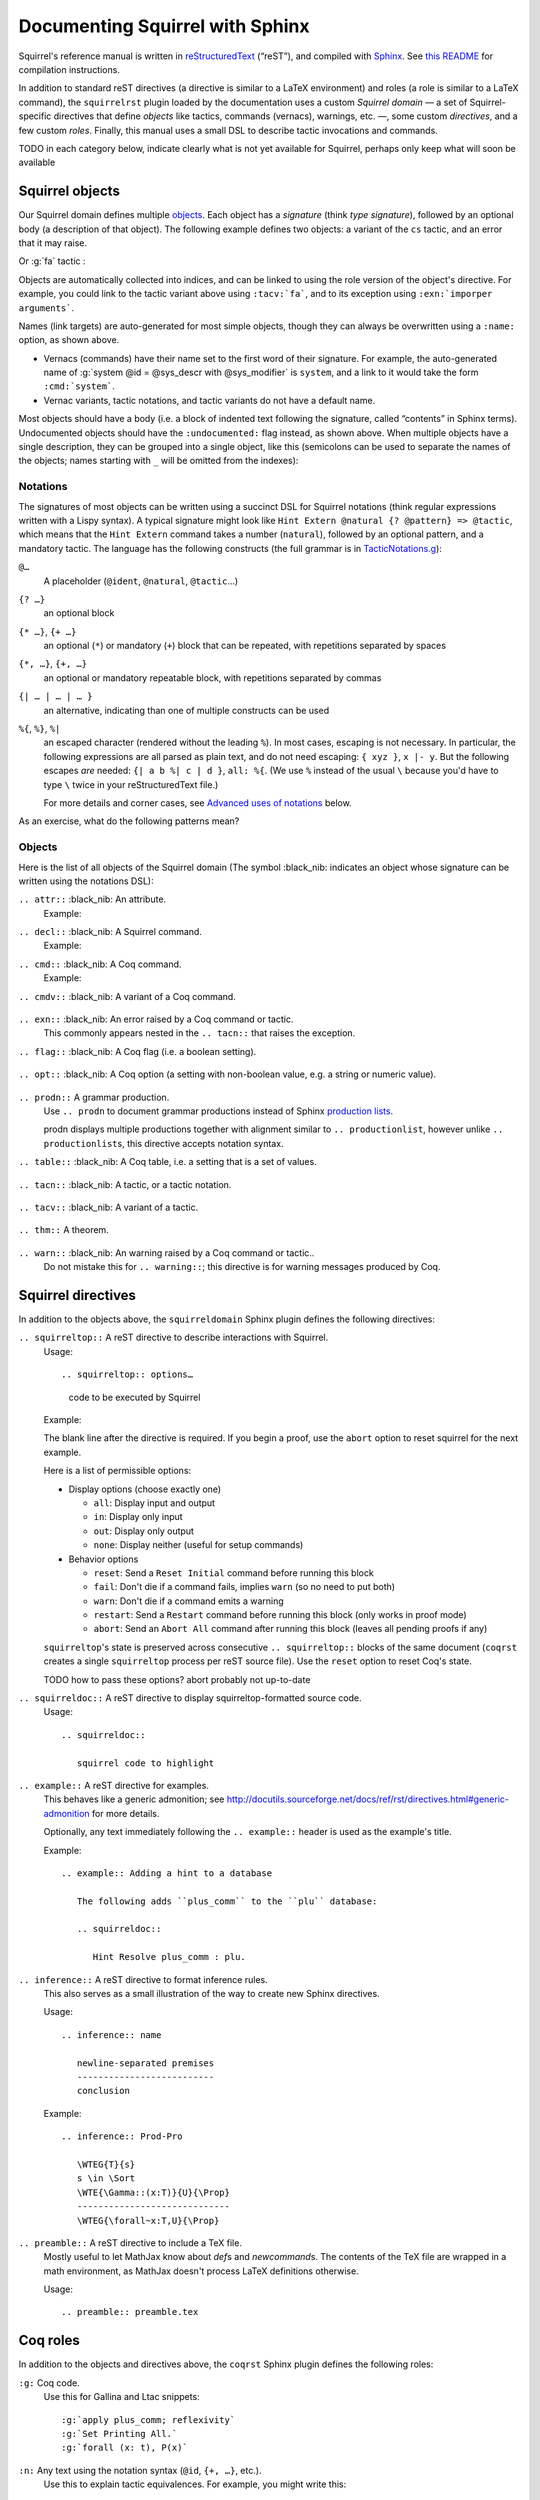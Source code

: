 ================================
Documenting Squirrel with Sphinx
================================

Squirrel's reference manual is written in `reStructuredText <http://www.sphinx-doc.org/en/master/usage/restructuredtext/basics.html>`_ (“reST”), and compiled with `Sphinx <http://www.sphinx-doc.org/en/master/>`_.
See `this README <../README.md>`_ for compilation instructions.

In addition to standard reST directives (a directive is similar to a LaTeX environment) and roles (a role is similar to a LaTeX command), the ``squirrelrst`` plugin loaded by the documentation uses a custom *Squirrel domain* — a set of Squirrel-specific directives that define *objects* like tactics, commands (vernacs), warnings, etc. —, some custom *directives*, and a few custom *roles*.  Finally, this manual uses a small DSL to describe tactic invocations and commands.

TODO in each category below,
indicate clearly what is not yet available for Squirrel,
perhaps only keep what will soon be available

Squirrel objects
================

Our Squirrel domain defines multiple `objects`_.  Each object has a *signature* (think *type signature*), followed by an optional body (a description of that object).  The following example defines two objects: a variant of the ``cs`` tactic, and an error that it may raise.

.. tabs::

   .. tab:: reStructuredText

      .. code-block:: rst

         .. tacn:: cs @pattern {? in @natural}
            :name: case_study

            Performs case study on conditionals inside an equivalence.

            Without a specific target, :g:`cs phi` will project all conditionals
            on phi in the equivalence. With a specific target, :g:`cs phi in i`
            will only project conditionals in the i-th item of the equivalence.

             .. example:: 

                when proving an equivalence
                :g:`equiv(if phi then t1 else t2, if phi then u1 else u2)`
                invoking ``nosimpl cs phi`` results in two subgoals:
                :g:`equiv(phi, t1, u1)` and :g:`equiv(phi, t2, u2)`

            .. exn:: Argument of cs should match a boolean
               :undocumented:

            .. exn:: did not find any conditional to analyze
               :undocumented:

   .. tab:: Produces

      .. tacn:: cs @pattern {? in @natural}
         :name: case_study_demo

         Performs case study on conditionals inside an equivalence.

         Without a specific target, :g:`cs phi` will project all conditionals
         on phi in the equivalence. With a specific target, :g:`cs phi in i`
         will only project conditionals in the i-th item of the equivalence.

          .. example::

             when proving an equivalence
             :g:`equiv(if phi then t1 else t2, if phi then u1 else u2)`
             invoking :g:`nosimpl cs phi` results in two subgoals:
             :g:`equiv(phi, t1, u1)` and :g:`equiv(phi, t2, u2)`.

         .. exn:: Argument of cs should match a boolean
            :name: argument_demo
            :undocumented:

         .. exn:: did not find any conditional to analyze
            :name: did_not_demo
            :undocumented:

Or :g:`fa` tactic :

.. tabs::

   .. tab:: reStructuredText

      .. code-block:: rst

         .. tacv:: fa {?{| @natural | {+ @fa_arg}}}
            :name: fa

            Apply the function application rule.

            Local sequent:
            When we have G => f(u) = f(v), produces the
            goal G => u=v. Produces as many subgoals as
            arugment of the head function symbol.
            Global sequent:

            To prove that a goal containing f(u1,...,un) is
            diff-equivalent, one can prove that the goal containing the
            sequence u1,...,un is diff-equivalent.

            .. exn:: improper arguments
               :undocumented:

   .. tab:: Produces

      .. tacv:: fa {? {| @natural | {+ @fa_arg} } }
         :name: fa

         Apply the function application rule.

         Local sequent:
         When we have G => f(u) = f(v), produces the
         goal G => u=v. Produces as many subgoals as
         arugment of the head function symbol.
         Global sequent:

         To prove that a goal containing f(u1,...,un) is
         diff-equivalent, one can prove that the goal containing the
         sequence u1,...,un is diff-equivalent.

         .. exn:: improper arguments
            :undocumented:


Objects are automatically collected into indices, and can be linked to using the role version of the object's directive. For example, you could link to the tactic variant above using ``:tacv:`fa```, and to its exception using ``:exn:`imporper arguments```.

Names (link targets) are auto-generated for most simple objects, though they can always be overwritten using a ``:name:`` option, as shown above.

- Vernacs (commands) have their name set to the first word of their signature.  For example, the auto-generated name of :g:`system @id = @sys_descr with @sys_modifier` is ``system``, and a link to it would take the form ``:cmd:`system```.
- Vernac variants, tactic notations, and tactic variants do not have a default name.

Most objects should have a body (i.e. a block of indented text following the signature, called “contents” in Sphinx terms).  Undocumented objects should have the ``:undocumented:`` flag instead, as shown above.  When multiple objects have a single description, they can be grouped into a single object, like this (semicolons can be used to separate the names of the objects; names starting with ``_`` will be omitted from the indexes):

.. tabs::

   .. tab:: reStructuredText

      .. code-block:: rst

         .. cmdv:: Lemma @ident {* @binder } : @type
                   Remark @ident {* @binder } : @type
                   Fact @ident {* @binder } : @type
                   Corollary @ident {* @binder } : @type
                   Proposition @ident {* @binder } : @type
            :name: Lemma; Remark; Fact; Corollary; Proposition

            These commands are all synonyms of :n:`Theorem @ident {* @binder } : type`.

   .. tab:: Produces

      .. cmdv:: Lemma @ident {* @binder } : @type
                Remark @ident {* @binder } : @type
                Fact @ident {* @binder } : @type
                Corollary @ident {* @binder } : @type
                Proposition @ident {* @binder } : @type
         :name: Lemma; Remark; Fact; Corollary; Proposition

         These commands are all synonyms of :n:`Theorem @ident {* @binder } : type`.



Notations
---------

The signatures of most objects can be written using a succinct DSL for Squirrel notations (think regular expressions written with a Lispy syntax).  A typical signature might look like ``Hint Extern @natural {? @pattern} => @tactic``, which means that the ``Hint Extern`` command takes a number (``natural``), followed by an optional pattern, and a mandatory tactic.  The language has the following constructs (the full grammar is in `TacticNotations.g <_ext/notations/TacticNotations.g>`_):

``@…``
  A placeholder (``@ident``, ``@natural``, ``@tactic``\ …)

``{? …}``
  an optional block

``{* …}``, ``{+ …}``
  an optional (``*``) or mandatory (``+``) block that can be repeated, with repetitions separated by spaces

``{*, …}``, ``{+, …}``
  an optional or mandatory repeatable block, with repetitions separated by commas

``{| … | … | … }``
  an alternative, indicating than one of multiple constructs can be used

``%{``, ``%}``, ``%|``
  an escaped character (rendered without the leading ``%``).  In most cases,
  escaping is not necessary.  In particular, the following expressions are
  all parsed as plain text, and do not need escaping: ``{ xyz }``, ``x |- y``.
  But the following escapes *are* needed: ``{| a b %| c | d }``, ``all: %{``.
  (We use ``%`` instead of the usual ``\`` because you'd have to type ``\``
  twice in your reStructuredText file.)

  For more details and corner cases, see `Advanced uses of notations`_ below.

..
   FIXME document the new subscript support

As an exercise, what do the following patterns mean?

.. tabs::

   .. tab:: Code

      .. code::

         pattern {+, @term {? at {+ @natural}}}
         generalize {+, @term at {+ @natural} as @ident}
         fix @ident @natural with {+ (@ident {+ @binder} {? {struct @ident'}} : @type)}

   .. tab:: Result

      .. cmd:: pattern {+, @term {? at {+ @natural}}}
      .. cmd:: generalize {+, @term at {+ @natural} as @ident}
      .. cmd:: fix @ident @natural with {+ (@ident {+ @binder} {? {struct @ident'}} : @type)}

Objects
-------

Here is the list of all objects of the Squirrel domain (The symbol :black_nib: indicates an object whose signature can be written using the notations DSL):

``.. attr::`` :black_nib: An attribute.
    Example:

.. tabs::
   .. tab:: reStructuredText

      .. code-block:: rst

         .. attr:: local

   .. tab:: Produces

      .. attr:: local

``.. decl::`` :black_nib: A Squirrel command.
    Example:

.. tabs::
   .. tab:: reStructuredText

      .. code-block:: rst

       .. decl:: _goal @string : @one_term {? ( {+, @syntax_modifier } ) } {? : @ident }

          This command is equivalent to :n:`…`.

   .. tab:: Produces

    .. decl:: _goal @string : @one_term {? ( {+, @syntax_modifier } ) } {? : @ident }

       This command is equivalent to :n:`…`.



``.. cmd::`` :black_nib: A Coq command.
    Example:

.. tabs::
   .. tab:: reStructuredText

      .. code-block:: rst

       .. cmd:: _Infix @string := @one_term {? ( {+, @syntax_modifier } ) } {? : @ident }

          This command is equivalent to :n:`…`.

   .. tab:: Produces

    .. cmd:: _Infix @string := @one_term {? ( {+, @syntax_modifier } ) } {? : @ident }

       This command is equivalent to :n:`…`.


``.. cmdv::`` :black_nib: A variant of a Coq command.

    .. tabs::

      .. tab:: reStructuredText

         .. code-block:: rst

             .. cmd:: _Axiom @ident : @term.

                This command links :token:`term` to the name :token:`term` as its specification in
                the global environment. The fact asserted by :token:`term` is thus assumed as a
                postulate.

                .. cmdv:: Parameter @ident : @term.

                   This is equivalent to :n:`_Axiom @ident : @term`.

      .. tab:: produces

             .. cmd:: _Axiom @ident : @term.

                This command links :token:`term` to the name :token:`term` as its specification in
                the global environment. The fact asserted by :token:`term` is thus assumed as a
                postulate.

                .. cmdv:: Parameter @ident : @term.

                   This is equivalent to :n:`_Axiom @ident : @term`.

``.. exn::`` :black_nib: An error raised by a Coq command or tactic.
    This commonly appears nested in the ``.. tacn::`` that raises the
    exception.

    .. tabs::

      .. tab:: reStructuredText

         .. code-block:: rst

             .. tacv:: _assert @form by @tactic

                This tactic applies :n:`@tactic` to solve the subgoals generated by
                ``assert``.

                .. exn:: Proof is not complete

                   Raised if :n:`@tactic` does not fully solve the goal.

      .. tab:: produces

          .. tacv:: _assert @form by @tactic

             This tactic applies :n:`@tactic` to solve the subgoals generated by
             ``assert``.

             .. exn:: Proof is not complete

                Raised if :n:`@tactic` does not fully solve the goal.

``.. flag::`` :black_nib: A Coq flag (i.e. a boolean setting).

    .. tabs::

      .. tab:: reStructuredText

         .. code-block:: rst

          .. flag:: _Nonrecursive Elimination Schemes

             Controls whether types declared with the keywords
             :cmd:`Variant` and :cmd:`Record` get an automatic declaration of
             induction principles.

      .. tab:: produces

          .. flag:: _Nonrecursive Elimination Schemes

             Controls whether types declared with the keywords
             :cmd:`_Variant` and :cmd:`_Record` get an automatic declaration of
             induction principles.


``.. opt::`` :black_nib: A Coq option (a setting with non-boolean value, e.g. a string or numeric value).

    .. tabs::

      .. tab:: reStructuredText

         .. code-block:: rst

          .. opt:: _Hyps Limit @natural
             :name: Hyps Limit

             Controls the maximum number of hypotheses displayed in goals after
             application of a tactic.

      .. tab:: produces

          .. opt:: _Hyps Limit @natural
             :name: Hyps Limit

             Controls the maximum number of hypotheses displayed in goals after
             application of a tactic.

``.. prodn::`` A grammar production.
    Use ``.. prodn`` to document grammar productions instead of Sphinx
    `production lists
    <http://www.sphinx-doc.org/en/stable/markup/para.html#directive-productionlist>`_.

    prodn displays multiple productions together with alignment similar to ``.. productionlist``,
    however unlike ``.. productionlist``\ s, this directive accepts notation syntax.

    .. tabs::

      .. tab:: reStructuredText

         .. code-block:: rst

           .. prodn:: _occ_switch ::= { {? {| + | - } } {* @natural } }
                    _term += let: @pattern := @term in @term
                    | _second_production

      .. tab:: produces

           .. prodn:: _occ_switch ::= { {? {| + | - } } {* @natural } }
                       _term += let: @pattern := @term in @term
                       | _second_production

       The first line defines "occ_switch", which must be unique in the document.  The second
       references and expands the definition of "term", whose main definition is elsewhere
       in the document.  The third form is for continuing the
       definition of a nonterminal when it has multiple productions.  It leaves the first
       column in the output blank.

``.. table::`` :black_nib: A Coq table, i.e. a setting that is a set of values.

    .. tabs::

      .. tab:: reStructuredText

         .. code-block:: rst

          .. table:: _Search Blacklist @string
             :name: Search Blacklist

             Controls ...

      .. tab:: produces
      
          .. table:: _Search Blacklist @string
             :name: Search Blacklist

             Controls ...

``.. tacn::`` :black_nib: A tactic, or a tactic notation.

    .. tabs::

      .. tab:: reStructuredText

         .. code-block:: rst

          .. tacn:: _do @natural @expr

             :token:`expr` is evaluated to ``v`` which must be a tactic value. …

      .. tab:: produces

          .. tacn:: _do @natural @expr

             :token:`expr` is evaluated to ``v`` which must be a tactic value. …

``.. tacv::`` :black_nib: A variant of a tactic.

    .. tabs::

      .. tab:: reStructuredText

         .. code-block:: rst

             .. tacn:: _fail

                This is the always-failing tactic: it does not solve any goal. It is
                useful for defining other tacticals since it can be caught by
                :tacn:`try`, :tacn:`repeat`, :tacn:`match goal`, or the branching
                tacticals. …

                .. tacv:: _fail @natural

                   The number is the failure level. If no level is specified, it
                   defaults to 0. …

      .. tab:: produces

          .. tacn:: _fail

             This is the always-failing tactic: it does not solve any goal. It is
             useful for defining other tacticals since it can be caught by
             :tacn:`_try`, :tacn:`_repeat`, :tacn:`_match goal`, or the branching
             tacticals. …

             .. tacv:: _fail @natural

                The number is the failure level. If no level is specified, it
                defaults to 0. …

``.. thm::`` A theorem.

    .. tabs::

      .. tab:: reStructuredText

         .. code-block:: rst

             .. thm:: _Bound on the ceiling function

                Let :math:`p` be an integer and :math:`c` a rational constant. Then
                :math:`p \ge c \rightarrow p \ge \lceil{c}\rceil`.

      .. tab:: produces

          .. thm:: _Bound on the ceiling function

             Let :math:`p` be an integer and :math:`c` a rational constant. Then
             :math:`p \ge c \rightarrow p \ge \lceil{c}\rceil`.

``.. warn::`` :black_nib: An warning raised by a Coq command or tactic..
    Do not mistake this for ``.. warning::``; this directive is for warning
    messages produced by Coq.

    .. tabs::

      .. tab:: reStructuredText

         .. code-block:: rst

             .. warn:: Ambiguous path

                When the coercion :token:`qualid` is added to the inheritance graph, non
                valid coercion paths are ignored.

      .. tab:: produces

          .. warn:: Ambiguous path

             When the coercion :token:`qualid` is added to the inheritance graph, non
             valid coercion paths are ignored.


Squirrel directives
===================

In addition to the objects above, the ``squirreldomain`` Sphinx plugin defines the following directives:

``.. squirreltop::`` A reST directive to describe interactions with Squirrel.
    Usage::

    .. squirreltop:: options…

       code to be executed by Squirrel

    Example:

    .. tabs::

      .. tab:: reStructuredText

         .. code-block:: rst

            .. squirreltop:: all

               name n:message.
               name s:message.
               goal [any] toto : true=>true.
               Proof.
                  admit.
               Qed.

      .. tab:: produces

         .. squirreltop:: all

            name n:message.
            name s:message.
            goal [any] toto : true=>true.
            Proof.
               admit.
            Qed.

    The blank line after the directive is required.  If you begin a proof,
    use the ``abort`` option to reset squirrel for the next example.

    Here is a list of permissible options:

    - Display options (choose exactly one)

      - ``all``: Display input and output
      - ``in``: Display only input
      - ``out``: Display only output
      - ``none``: Display neither (useful for setup commands)

    - Behavior options

      - ``reset``: Send a ``Reset Initial`` command before running this block
      - ``fail``: Don't die if a command fails, implies ``warn`` (so no need to put both)
      - ``warn``: Don't die if a command emits a warning
      - ``restart``: Send a ``Restart`` command before running this block (only works in proof mode)
      - ``abort``: Send an ``Abort All`` command after running this block (leaves all pending proofs if any)

    ``squirreltop``\ 's state is preserved across consecutive ``.. squirreltop::`` blocks
    of the same document (``coqrst`` creates a single ``squirreltop`` process per
    reST source file).  Use the ``reset`` option to reset Coq's state.

    TODO how to pass these options? abort probably not up-to-date

``.. squirreldoc::`` A reST directive to display squirreltop-formatted source code.
    Usage::

       .. squirreldoc::

          squirrel code to highlight

    .. tabs::

      .. tab:: reStructuredText

         .. code-block:: rst

             .. squirreldoc::

                name n:index->message.
                name m:index->message.
                (* ceci est un commentaire *)
                name y:index->message.

      .. tab:: produces

          .. squirreldoc::

             name n:index->message.
             name m:index->message.
             (* ceci est un commentaire *)
             name y:index->message.


``.. example::`` A reST directive for examples.
    This behaves like a generic admonition; see
    http://docutils.sourceforge.net/docs/ref/rst/directives.html#generic-admonition
    for more details.

    Optionally, any text immediately following the ``.. example::`` header is
    used as the example's title.

    Example::

       .. example:: Adding a hint to a database

          The following adds ``plus_comm`` to the ``plu`` database:

          .. squirreldoc::

             Hint Resolve plus_comm : plu.

``.. inference::`` A reST directive to format inference rules.
    This also serves as a small illustration of the way to create new Sphinx
    directives.

    Usage::

       .. inference:: name

          newline-separated premises
          --------------------------
          conclusion

    Example::

       .. inference:: Prod-Pro

          \WTEG{T}{s}
          s \in \Sort
          \WTE{\Gamma::(x:T)}{U}{\Prop}
          -----------------------------
          \WTEG{\forall~x:T,U}{\Prop}


``.. preamble::`` A reST directive to include a TeX file.
    Mostly useful to let MathJax know about `\def`\s and `\newcommand`\s.  The
    contents of the TeX file are wrapped in a math environment, as MathJax
    doesn't process LaTeX definitions otherwise.

    Usage::

       .. preamble:: preamble.tex

Coq roles
=========

In addition to the objects and directives above, the ``coqrst`` Sphinx plugin defines the following roles:

``:g:`` Coq code.
    Use this for Gallina and Ltac snippets::

       :g:`apply plus_comm; reflexivity`
       :g:`Set Printing All.`
       :g:`forall (x: t), P(x)`

``:n:`` Any text using the notation syntax (``@id``, ``{+, …}``, etc.).
    Use this to explain tactic equivalences.  For example, you might write
    this::

       :n:`generalize @term as @ident` is just like :n:`generalize @term`, but
       it names the introduced hypothesis :token:`ident`.

    Note that this example also uses ``:token:``.  That's because ``ident`` is
    defined in the Coq manual as a grammar production, and ``:token:``
    creates a link to that.  When referring to a placeholder that happens to be
    a grammar production, ``:token:`…``` is typically preferable to ``:n:`@…```.

``:production:`` A grammar production not included in a ``prodn`` directive.
    Useful to informally introduce a production, as part of running text.

    Example::

       :production:`string` indicates a quoted string.

    You're not likely to use this role very commonly; instead, use a ``prodn``
    directive and reference its tokens using ``:token:`…```.

``:gdef:`` Marks the definition of a glossary term inline in the text.
    Matching ``:term:`XXX``` constructs will link to it.
    Use the form ``:gdef:`text <term>``` to display "text"
    for the definition of "term", such as when
    "term" must be capitalized or plural for grammatical reasons.
    The term will also appear in the :ref:`glossary index <glossary_index>`.

    Examples::

       A :gdef:`prime` number is divisible only by itself and 1.
       :gdef:`Composite <composite>` numbers are the non-prime numbers.

Common mistakes
===============

Improper nesting
----------------

DO
  .. code::

     .. cmd:: Foo @bar

        Foo the first instance of :token:`bar`\ s.

        .. cmdv:: Foo All

           Foo all the :token:`bar`\ s in
           the current context

DON'T
  .. code::

     .. cmd:: Foo @bar

     Foo the first instance of :token:`bar`\ s.

     .. cmdv:: Foo All

     Foo all the :token:`bar`\ s in
     the current context

You can set the ``report_undocumented_coq_objects`` setting in ``conf.py`` to ``"info"`` or ``"warning"`` to get a list of all Coq objects without a description.

Overusing ``:token:``
---------------------

DO
  .. code::

     This is equivalent to :n:`_Axiom @ident : @term`.

DON'T
  .. code::

     This is equivalent to ``_Axiom`` :token:`ident` : :token:`term`.

..

DO
  .. code::

     :n:`power_tac @term [@ltac]`
       allows :tacn:`ring` and :tacn:`ring_simplify` to recognize …

DON'T
  .. code::

     power_tac :n:`@term` [:n:`@ltac`]
       allows :tacn:`ring` and :tacn:`ring_simplify` to recognize …

..

DO
  .. code::

     :n:`name={*; attr}`

DON'T
  .. code::

     ``name=``:n:`{*; attr}`

Omitting annotations
--------------------

DO
  .. code::

     .. tacv:: _assert @form as @simple_intropattern

DON'T
  .. code::

     .. tacv:: _assert form as simple_intropattern

Using the ``.. squirreltop::`` directive for syntax highlighting
----------------------------------------------------------------

DO
  .. code::

     A tactic of the form:

     .. squirreldoc::

        do [ t1 | … | tn ].

     is equivalent to the standard Ltac expression:

     .. squirreldoc::

        first [ t1 | … | tn ].

DON'T
  .. code::

     A tactic of the form:

     .. squirreltop:: in

        do [ t1 | … | tn ].

     is equivalent to the standard Ltac expression:

     .. squirreltop:: in

        first [ t1 | … | tn ].

Overusing plain quotes
----------------------

DO
  .. code::

     The :tacn:`refine` tactic can raise the :exn:`Invalid argument` exception.
     The term :g:`let a = 1 in a a` is ill-typed.

DON'T
  .. code::

     The ``refine`` tactic can raise the ``Invalid argument`` exception.
     The term ``let a = 1 in a a`` is ill-typed.

Plain quotes produce plain text, without highlighting or cross-references.

Overusing the ``example`` directive
-----------------------------------

DO
  .. code::

     Here is a useful axiom:

     .. squirreldoc::

        Axiom proof_irrelevance : forall (P : Prop) (x y : P), x=y.

DO
  .. code::

     .. example:: Using proof-irrelevance

        If you assume the axiom above, …

DON'T
  .. code::

     Here is a useful axiom:

     .. example::

        .. squirreldoc::

           Axiom proof_irrelevance : forall (P : Prop) (x y : P), x=y.

Tips and tricks
===============

Nested lemmas
-------------

The ``.. squirreltop::`` directive does *not* reset Coq after running its contents.  That is, the following will create two nested lemmas (which by default results in a failure)::

   .. squirreltop:: all

      Lemma l1: 1 + 1 = 2.

   .. squirreltop:: all

      Lemma l2: 2 + 2 <> 1.

Add either ``abort`` to the first block or ``reset`` to the second block to avoid nesting lemmas.

Abbreviations and macros
------------------------

Substitutions for specially-formatted names (like ``|Cic|``, ``|Ltac|`` and ``|Latex|``), along with some useful LaTeX macros, are defined in a `separate file </doc/sphinx/refman-preamble.rst>`_.  This file is automatically included in all manual pages.

Emacs
-----

The ``dev/tools/coqdev.el`` folder contains a convenient Emacs function to quickly insert Sphinx roles and quotes.  It takes a single character (one of ``gntm:```), and inserts one of ``:g:``, ``:n:``, ``:t:``, or an arbitrary role, or double quotes.  You can also select a region of text, and wrap it in single or double backticks using that function.

Use the following snippet to bind it to `F12` in ``rst-mode``::

   (with-eval-after-load 'rst
     (define-key rst-mode-map (kbd "<f12>") #'coqdev-sphinx-rst-coq-action))


Advanced uses of notations
--------------------------


  - Use `%` to escape grammar literal strings that are the same as metasyntax,
    such as ``{``, ``|``, ``}`` and ``{|``.  (While this is optional for
    ``|`` and ``{ ... }`` outside of ``{| ... }``, always using the escape
    requires less thought.)

  - Literals such as ``|-`` and ``||`` don't need to be escaped.

  - The literal ``%`` shouldn't be escaped.

  - Don't use the escape for a ``|`` separator in ``{*`` and ``{+``.  These
    should appear as ``{*|`` and ``{+|``.

